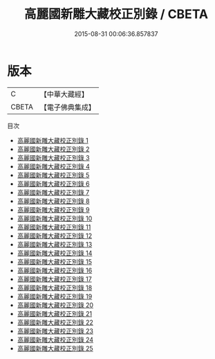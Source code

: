 #+TITLE: 高麗國新雕大藏校正別錄 / CBETA

#+DATE: 2015-08-31 00:06:36.857837
* 版本
 |         C|【中華大藏經】 |
 |     CBETA|【電子佛典集成】|
目次
 - [[file:KR6s0010_001.txt][高麗國新雕大藏校正別錄 1]]
 - [[file:KR6s0010_002.txt][高麗國新雕大藏校正別錄 2]]
 - [[file:KR6s0010_003.txt][高麗國新雕大藏校正別錄 3]]
 - [[file:KR6s0010_004.txt][高麗國新雕大藏校正別錄 4]]
 - [[file:KR6s0010_005.txt][高麗國新雕大藏校正別錄 5]]
 - [[file:KR6s0010_006.txt][高麗國新雕大藏校正別錄 6]]
 - [[file:KR6s0010_007.txt][高麗國新雕大藏校正別錄 7]]
 - [[file:KR6s0010_008.txt][高麗國新雕大藏校正別錄 8]]
 - [[file:KR6s0010_009.txt][高麗國新雕大藏校正別錄 9]]
 - [[file:KR6s0010_010.txt][高麗國新雕大藏校正別錄 10]]
 - [[file:KR6s0010_011.txt][高麗國新雕大藏校正別錄 11]]
 - [[file:KR6s0010_012.txt][高麗國新雕大藏校正別錄 12]]
 - [[file:KR6s0010_013.txt][高麗國新雕大藏校正別錄 13]]
 - [[file:KR6s0010_014.txt][高麗國新雕大藏校正別錄 14]]
 - [[file:KR6s0010_015.txt][高麗國新雕大藏校正別錄 15]]
 - [[file:KR6s0010_016.txt][高麗國新雕大藏校正別錄 16]]
 - [[file:KR6s0010_017.txt][高麗國新雕大藏校正別錄 17]]
 - [[file:KR6s0010_018.txt][高麗國新雕大藏校正別錄 18]]
 - [[file:KR6s0010_019.txt][高麗國新雕大藏校正別錄 19]]
 - [[file:KR6s0010_020.txt][高麗國新雕大藏校正別錄 20]]
 - [[file:KR6s0010_021.txt][高麗國新雕大藏校正別錄 21]]
 - [[file:KR6s0010_022.txt][高麗國新雕大藏校正別錄 22]]
 - [[file:KR6s0010_023.txt][高麗國新雕大藏校正別錄 23]]
 - [[file:KR6s0010_024.txt][高麗國新雕大藏校正別錄 24]]
 - [[file:KR6s0010_025.txt][高麗國新雕大藏校正別錄 25]]
